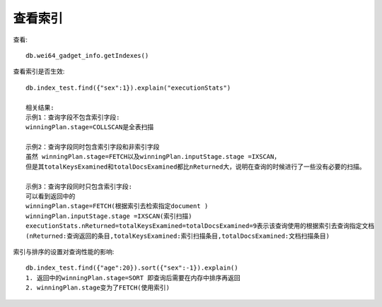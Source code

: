 查看索引
========

查看::

    db.wei64_gadget_info.getIndexes()

查看索引是否生效::

    db.index_test.find({"sex":1}).explain("executionStats")

    相关结果:
    示例1：查询字段不包含索引字段:
    winningPlan.stage=COLLSCAN是全表扫描

    示例2：查询字段同时包含索引字段和非索引字段
    虽然 winningPlan.stage=FETCH以及winningPlan.inputStage.stage =IXSCAN，
    但是其totalKeysExamined和totalDocsExamined都比nReturned大，说明在查询的时候进行了一些没有必要的扫描。

    示例3：查询字段同时只包含索引字段:
    可以看到返回中的
    winningPlan.stage=FETCH(根据索引去检索指定document )
    winningPlan.inputStage.stage =IXSCAN(索引扫描)
    executionStats.nReturned=totalKeysExamined=totalDocsExamined=9表示该查询使用的根据索引去查询指定文档
    (nReturned:查询返回的条目,totalKeysExamined:索引扫描条目,totalDocsExamined:文档扫描条目)

索引与排序的设置对查询性能的影响::

     db.index_test.find({"age":20}).sort({"sex":-1}).explain()
     1. 返回中的winningPlan.stage=SORT 即查询后需要在内存中排序再返回
     2. winningPlan.stage变为了FETCH(使用索引)




